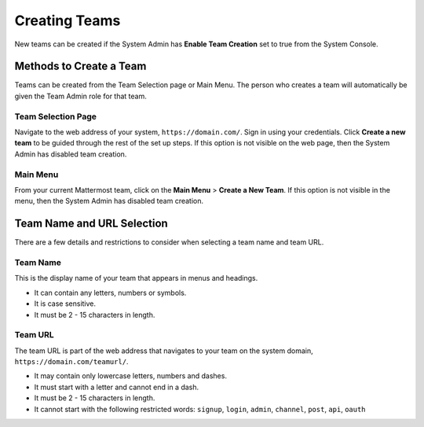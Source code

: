 Creating Teams
==============

New teams can be created if the System Admin has **Enable Team Creation** set to true from the System Console.

Methods to Create a Team
------------------------

Teams can be created from the Team Selection page or Main Menu. The person who creates a team will automatically be given the Team Admin role for that team.

Team Selection Page
~~~~~~~~~~~~~~~~~~~~
Navigate to the web address of your system, ``https://domain.com/``. Sign in using your credentials. Click **Create a new team** to be guided through the rest of the set up steps. If this option is not visible on the web page, then the System Admin has disabled team creation. 

Main Menu
~~~~~~~~~~
From your current Mattermost team, click on the **Main Menu** > **Create a New Team**. If this option is not visible in the menu, then the System Admin has disabled team creation.

Team Name and URL Selection
---------------------------

There are a few details and restrictions to consider when selecting a team name and team URL.

Team Name
~~~~~~~~~~~~~

This is the display name of your team that appears in menus and
headings.

-  It can contain any letters, numbers or symbols.
-  It is case sensitive.
-  It must be 2 - 15 characters in length.

Team URL
~~~~~~~~~~~

The team URL is part of the web address that navigates to your team on
the system domain, ``https://domain.com/teamurl/``.

-  It may contain only lowercase letters, numbers and dashes.
-  It must start with a letter and cannot end in a dash.
-  It must be 2 - 15 characters in length.
-  It cannot start with the following restricted words: ``signup``,
   ``login``, ``admin``, ``channel``, ``post``, ``api``, ``oauth``
